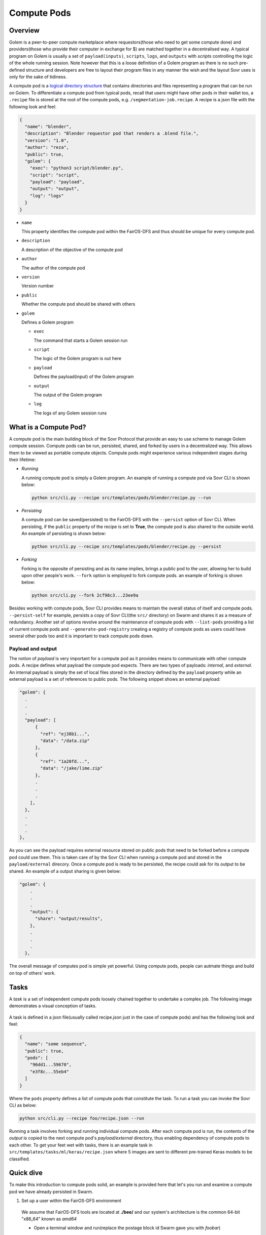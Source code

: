 Compute Pods
============
Overview
--------
Golem is a peer-to-peer compute marketplace where requestors(those who need to get some compute done) and providers(those who provide their computer in exchange for $) are matched together in a decentralised way. A typical program on Golem is usually a set of ``payload(inputs)``, ``scripts``, ``logs``, and ``outputs`` with *scripts* controlling the logic of the whole running session. Note however that this is a loose definition of a Golem program as there is no such pre-defined structure and developers are free to layout their program files in any manner the wish and the layout Sovr uses is only for the sake of tidiness. 

A compute pod is a `logical directory structure <https://docs.fairos.fairdatasociety.org/docs/fairOS-dfs/introduction#pod--logical-drive>`_ that contains directories and files representing a program that can be run on Golem. To differentiate a compute pod from typical pods, recall that users might have other pods in their wallet too, a ``.recipe`` file is stored at the root of the compute pods, e.g. ``/segmentation-job.recipe``. A recipe is a json file with the following look and feel:

.. code-block:: text

  {
    "name": "blender",
    "description": "Blender requestor pod that renders a .blend file.",
    "version": "1.0",
    "author": "reza",
    "public": true,
    "golem": {
      "exec": "python3 script/blender.py",
      "script": "script",
      "payload": "payload",
      "output": "output",
      "log": "logs"
    }
  }  

- ``name``
  
  This property identifies the compute pod within the FairOS-DFS and thus should be unique for every compute pod.

- ``description``

  A description of the objective of the compute pod

- ``author``

  The author of the compute pod

- ``version``

  Version number

- ``public``

  Whether the compute pod should be shared with others

- ``golem``

  Defines a Golem program

  - ``exec``

    The command that starts a Golem session run  

  - ``script``

    The logic of the Golem program is out here

  - ``payload``

    Defines the payload(input) of the Golem program

  - ``output``

    The output of the Golem program 

  - ``log``

    The logs of any Golem session runs


What is a Compute Pod?
----------------------
A compute pod is the main building block of the Sovr Protocol that provide an easy to use scheme to manage Golem compute session. Compute pods can be run, persisted, shared, and forked by users in a decentralized way. This allows them to be viewed as portable compute objects. Compute pods might experience various independent stages during their lifetime:

- *Running*

  A running compute pod is simply a Golem program. An example of running a compute pod via Sovr CLI is shown below:

  .. code-block:: console

    python src/cli.py --recipe src/templates/pods/blender/recipe.py --run


- *Persisting*

  A compute pod can be saved(persisted) to the FairOS-DFS with the ``--persist`` option of Sovr CLI. When persisting, if the ``public`` property of the recipe is set to **True**, the compute pod is also shared to the outside world. An example of persisting is shown below: 

  .. code-block:: console

    python src/cli.py --recipe src/templates/pods/blender/recipe.py --persist

- *Forking*

  Forking is the opposite of persisting and as its name implies, brings a public pod to the user, allowing her to build upon other people's work. ``--fork`` option is employed to fork compute pods. an example of forking is shown below:

  .. code-block:: console

    python src/cli.py --fork 2cf98c3...23ee9a

Besides working with compute pods, Sovr CLI provides means to maintain the overall status of itself and compute pods. ``--persist-self`` for example, persists a copy of Sovr CLI(the ``src/`` directory) on Swarm and shares it as a measure of redundancy. Another set of options revolve around the maintenance of compute pods with ``--list-pods`` providing a list of current compute pods and ``--generate-pod-registry`` creating a registry of compute pods as users could have several other pods too and it is important to track compute pods down.

Payload and output
^^^^^^^^^^^^^^^^^^
The notion of *payload* is very important for a compute pod as it provides means to communicate with other compute pods. A recipe defines what payload the compute pod expects. There are two types of payloads: *internal*, and *external*. An internal payload is simply the set of local files stored in the directory defined by the ``payload`` property while an external payload is a set of references to public pods. The following snippet shows an external payload:

.. code-block:: text

  "golem": {
    .
    .
    .
    "payload": [
        {
          "ref": "ej38b1...",
          "data": "/data.zip"
        },
        {
          "ref": "1a20fd...",
          "data": "/jake/lime.zip"
        },
        .
        .
        .
      ],
    },
    .
    .
    .
  }, 

As you can see the payload requires external resource stored on public pods that need to be forked before a compute pod could use them. This is taken care of by the Sovr CLI when running a compute pod and stored in the ``payload/external`` direcory.
Once a compute pod is ready to be persisted, the recipe could ask for its output to be shared. An example of a output sharing is given below:

.. code-block:: text

  "golem": {
      .
      .
      .
      "output": {
        "share": "output/results",      
      },
      .
      .
      .
    },

The overall message of computes pod is simple yet powerful. Using compute pods, people can autmate things and build on top of others' work.

Tasks
-----
A *task* is a set of independent compute pods loosely chained together to undertake a complex job. The following image demonstrates a visual conception of tasks.
  
  .. image:: https://raw.githubusercontent.com/rezahsnz/sovr/main/docs/assets/task.png

A task is defined in a json file(usually called recipe.json just in the case of compute pods) and has the following look and feel:

.. code-block:: text

  {
    "name": "some sequence",
    "public": true,
    "pods": [
      "96dd1...59670",
      "e3f8c...55eb4"
    ]
  }

Where the ``pods`` property defines a list of compute pods that constitute the task. To run a task you can invoke the Sovr CLI as below:

.. code-block:: console

  python src/cli.py --recipe foo/recipe.json --run

Running a task involves forking and running individual compute pods. After each compute pod is run, the contents of the *output* is copied to the next compute pod's *payload/external* directory, thus enabling dependency of compute pods to each other. To get your feet wet with tasks, there is an example task in ``src/templates/tasks/ml/keras/recipe.json`` where 5 images are sent to different pre-trained Keras models to be classified.


Quick dive
----------
To make this introduction to compute pods solid, an example is provided here that let's you run and examine a compute pod we have already persisted in Swarm.

1. Set up a user within the FairOS-DFS environment
  We assume that FairOS-DFS tools are located at **./bee/** and our system's architecture is the common 64-bit "x86_64" known as *amd64*
  
  - Open a terminal window and run(replace the postage block id Swarm gave you with *foobar*)

    .. code-block:: console

      ./bee/dfs-linux-amd64 server --postageBlockId "foobar"

  - In another terminal tab/window, run

    .. code-block:: console

      ./bee/dfs-cli-linux-amd64

    Now that you are inside the FairOS-DFS CLI, let's create a user named *sam* or name it as you like
    
    .. code-block:: console

      user new sam

    Provide a password for *sam* and exit the FairOS-DFS CLI.

  - Open your favourite text editor and write the following text in it then save it in the Sovr CLI's ``src`` directory(I hope you've already clonned Sovr CLI, if not please consult :doc:`usage`) as ``creds.json``.

    .. code-block:: text

      {
        "username": "sam",
        "password": "sam's password"
      }

2. Set Golem up as described here :doc:`usage`

3. Fork, run, and persist a compute pod
  While in the same terminal tab/window, make sure you are at Sovr CLI's directory ``sovr`` and the virtual environment you set up at :doc:`usage` is activated.
  
  - To fork a compute pod containing a `XCeption` Keras image classification model, run

    .. code-block:: console

      python src/cli.py --fork a61d11e7335ed41e56494ae4bee5446f7785737938a35454e3190c5ccae283ea

    Once the forking is complete, you would have ``XCeption`` directory at your current woking directory, feel free to explore it.

  - To run the forked `XCeption` compute pod, run

    .. code-block:: console

      python src/cli.py --recipe ./XCeption/recipe.json --run

    This will send your compute pod's stuff to Golem nodes and once done, your compute pod's results are ready at ``XCeption/outupt`` along with any logs at ``XCeption/logs``. For this specific compute pod, the actual result is ``XCeption/output/preds.json`` which is the top 5 classes the model thought the five input images are.

  - If you are satisfied with the outputs or just interested in saving your compute pod on Swarm, run

    .. code-block:: console

      python src/cli.py --recipe src/XCeption/recipe.json --persist

    If there are no harmless errors, you should get a message on the successful persistence of your compute pod along with a sharing reference key if your recipe's ``public`` property was *True*. 

Congrats, you have completed your very first compute pod journey!

As an alternative to forking, there are some template compute pods and tasks in the ``src/templates`` directory, feel free to examine them. 












  
